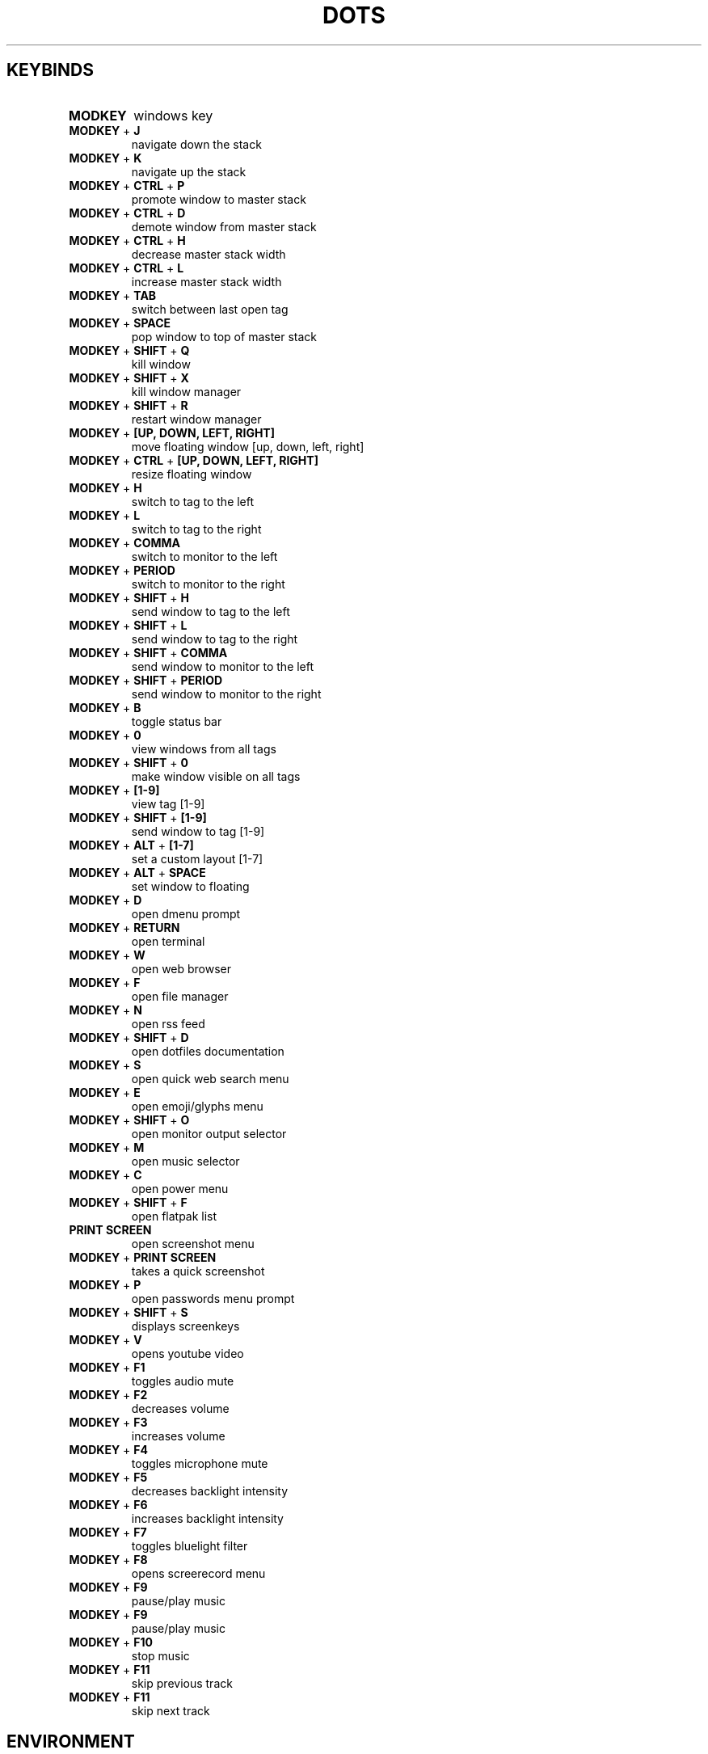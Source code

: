 .TH  "DOTS" "1" "August 2021" "LINUX" "User Manual"
.SH KEYBINDS
.TP
\fBMODKEY \fR
windows key
.TP
\fBMODKEY \fR+ \fBJ\fR
navigate down the stack
.TP
\fBMODKEY \fR+ \fBK\fR
navigate up the stack
.TP
\fBMODKEY \fR+ \fBCTRL \fR+ \fBP\fR
promote window to master stack
.TP
\fBMODKEY \fR+ \fBCTRL \fR+ \fBD\fR
demote window from master stack
.TP
\fBMODKEY \fR+ \fBCTRL \fR+ \fBH\fR
decrease master stack width
.TP
\fBMODKEY \fR+ \fBCTRL \fR+ \fBL\fR
increase master stack width
.TP
\fBMODKEY \fR+ \fBTAB\fR
switch between last open tag
.TP
\fBMODKEY \fR+ \fBSPACE\fR
pop window to top of master stack
.TP
\fBMODKEY \fR+ \fBSHIFT \fR+ \fBQ\fR
kill window
.TP
\fBMODKEY \fR+ \fBSHIFT \fR+ \fBX\fR
kill window manager
.TP
\fBMODKEY \fR+ \fBSHIFT \fR+ \fBR\fR
restart window manager
.TP
\fBMODKEY \fR+ \fB[UP\fB, DOWN\fB, LEFT\fB, RIGHT\fB]\fR
move floating window [up, down, left, right]
.TP
\fBMODKEY \fR+ \fBCTRL \fR+ \fB[UP\fB, DOWN\fB, LEFT\fB, RIGHT\fB]\fR
resize floating window
.TP
\fBMODKEY \fR+ \fBH\fR
switch to tag to the left
.TP
\fBMODKEY \fR+ \fBL\fR
switch to tag to the right
.TP
\fBMODKEY \fR+ \fBCOMMA\fR
switch to monitor to the left
.TP
\fBMODKEY \fR+ \fBPERIOD\fR
switch to monitor to the right
.TP
\fBMODKEY \fR+ \fBSHIFT \fR+ \fBH\fR
send window to tag to the left
.TP
\fBMODKEY \fR+ \fBSHIFT \fR+ \fBL\fR
send window to tag to the right
.TP
\fBMODKEY \fR+ \fBSHIFT \fR+ \fBCOMMA\fR
send window to monitor to the left
.TP
\fBMODKEY \fR+ \fBSHIFT \fR+ \fBPERIOD\fR
send window to monitor to the right
.TP
\fBMODKEY \fR+ \fBB\fR
toggle status bar
.TP
\fBMODKEY \fR+ \fB0\fR
view windows from all tags
.TP
\fBMODKEY \fR+ \fBSHIFT \fR+ \fB0\fR
make window visible on all tags
.TP
\fBMODKEY \fR+ \fB[1\fB-9\fB]\fR
view tag [1-9]
.TP
\fBMODKEY \fR+ \fBSHIFT \fR+ \fB[1\fB-9\fB]\fR
send window to tag [1-9]
.TP
\fBMODKEY \fR+ \fBALT \fR+ \fB[1\fB-7\fB]\fR
set a custom layout [1-7]
.TP
\fBMODKEY \fR+ \fBALT \fR+ \fBSPACE\fR
set window to floating
.TP
\fBMODKEY \fR+ \fBD\fR
open dmenu prompt
.TP
\fBMODKEY \fR+ \fBRETURN\fR
open terminal
.TP
\fBMODKEY \fR+ \fBW\fR
open web browser
.TP
\fBMODKEY \fR+ \fBF\fR
open file manager
.TP
\fBMODKEY \fR+ \fBN\fR
open rss feed
.TP
\fBMODKEY \fR+ \fBSHIFT \fR+ \fBD\fR
open dotfiles documentation
.TP
\fBMODKEY \fR+ \fBS\fR
open quick web search menu
.TP
\fBMODKEY \fR+ \fBE\fR
open emoji/glyphs menu
.TP
\fBMODKEY \fR+ \fBSHIFT \fR+ \fBO\fR
open monitor output selector
.TP
\fBMODKEY \fR+ \fBM\fR
open music selector
.TP
\fBMODKEY \fR+ \fBC\fR
open power menu
.TP
\fBMODKEY \fR+ \fBSHIFT \fR+ \fBF\fR
open flatpak list
.TP
\fBPRINT SCREEN\fR
open screenshot menu
.TP
\fBMODKEY \fR+ \fBPRINT SCREEN\fR
takes a quick screenshot
.TP
\fBMODKEY \fR+ \fBP\fR
open passwords menu prompt
.TP
\fBMODKEY \fR+ \fBSHIFT \fR+ \fBS\fR
displays screenkeys
.TP
\fBMODKEY \fR+ \fBV\fR
opens youtube video
.TP
\fBMODKEY \fR+ \fBF1\fR
toggles audio mute
.TP
\fBMODKEY \fR+ \fBF2\fR
decreases volume
.TP
\fBMODKEY \fR+ \fBF3\fR
increases volume
.TP
\fBMODKEY \fR+ \fBF4\fR
toggles microphone mute
.TP
\fBMODKEY \fR+ \fBF5\fR
decreases backlight intensity
.TP
\fBMODKEY \fR+ \fBF6\fR
increases backlight intensity
.TP
\fBMODKEY \fR+ \fBF7\fR
toggles bluelight filter
.TP
\fBMODKEY \fR+ \fBF8\fR
opens screerecord menu
.TP
\fBMODKEY \fR+ \fBF9\fR
pause/play music
.TP
\fBMODKEY \fR+ \fBF9\fR
pause/play music
.TP
\fBMODKEY \fR+ \fBF10\fR
stop music
.TP
\fBMODKEY \fR+ \fBF11\fR
skip previous track
.TP
\fBMODKEY \fR+ \fBF11\fR
skip next track

.SH ENVIRONMENT
.TP
\fBEDITOR\fR
default plain text editor
.TP
\fBTERMINAL\fR
default terminal program
.TP
\fBBROWSER\fR
default web browser
.TP
\fBREADER\fR
default pdf visualizer
.TP
\fBFILE\fR
default file manager
.TP
\fBNEWS\fR
default rss reader
.TP
\fBDOCS\fR
default documentation command
.TP
\fBSUCK\fR
default suckless configurations path
.TP
\fBPASSWORDS\fR
default passwords file path
.TP
\fBWALLPAPER\fR
default wallpaper path
.TP
\fBSESSION\fR
default graphical session

.SH AUTHOR
Written by Rafael Marçalo.
